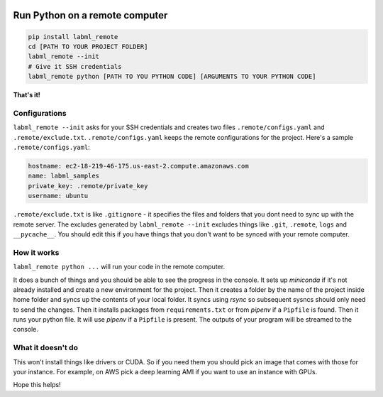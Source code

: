 .. image:: https://badge.fury.io/py/labml_remote.svg
	   :target: https://badge.fury.io/py/labml_remote
.. image:: https://pepy.tech/badge/labml_remote
	   :target: https://pepy.tech/project/labml_remote
.. image:: https://img.shields.io/badge/slack-chat-green.svg?logo=slack
	   :target: https://join.slack.com/t/labforml/shared_invite/zt-egj9zvq9-Dl3hhZqobexgT7aVKnD14g/
.. image:: https://img.shields.io/badge/labml-docs-blue
	   :target: http://lab-ml.com/

Run Python on a remote computer
===============================

.. code-block:: console

    pip install labml_remote
    cd [PATH TO YOUR PROJECT FOLDER]
    labml_remote --init
    # Give it SSH credentials
    labml_remote python [PATH TO YOU PYTHON CODE] [ARGUMENTS TO YOUR PYTHON CODE]

**That's it!**

Configurations
--------------

``labml_remote --init`` asks for your SSH credentials and creates two files ``.remote/configs.yaml``
and ``.remote/exclude.txt``.
``.remote/configs.yaml`` keeps the remote configurations for the project.
Here's a sample ``.remote/configs.yaml``:

.. code-block:: yaml

    hostname: ec2-18-219-46-175.us-east-2.compute.amazonaws.com
    name: labml_samples
    private_key: .remote/private_key
    username: ubuntu

``.remote/exclude.txt`` is like ``.gitignore`` - it specifies the files and folders that you dont need
to sync up with the remote server. The excludes generated by ``labml_remote --init`` excludes
things like ``.git``, ``.remote``, ``logs`` and ``__pycache__``.
You should edit this if you have things that you don't want to be synced with your remote computer.

How it works
------------

``labml_remote python ...`` will run your code in the remote computer.

It does a bunch of things and you should be able to see the progress in the console.
It sets up *miniconda* if it's not already installed and create a new environment for the project.
Then it creates a folder by the name of the project inside home folder and syncs up the contents
of your local folder. It syncs using *rsync* so subsequent sysncs should only need to send the changes.
Then it installs packages from ``requirements.txt`` or from *pipenv* if a ``Pipfile`` is found.
Then it runs your python file. It will use *pipenv* if a ``Pipfile`` is present.
The outputs of your program will be streamed to the console.

What it doesn't do
------------------

This won't install things like drivers or CUDA. So if you need them you should pick an
image that comes with those for your instance. For example, on AWS pick a deep learning
AMI if you want to use an instance with GPUs.

Hope this helps!